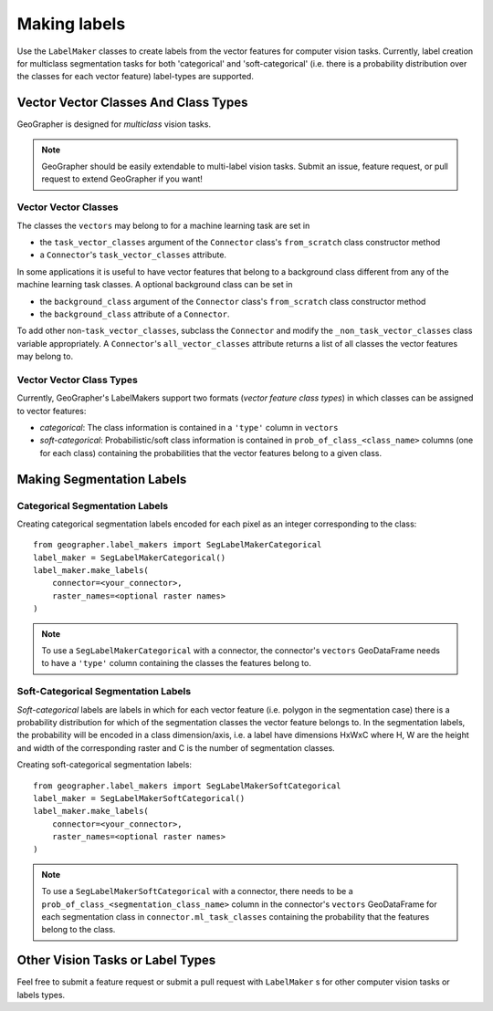Making labels
#############

Use the ``LabelMaker`` classes to create labels from the vector features
for computer vision tasks. Currently, label creation for multiclass segmentation
tasks for both 'categorical' and 'soft-categorical' (i.e. there is a probability
distribution over the classes for each vector feature) label-types are supported.

Vector Vector Classes And Class Types
++++++++++++++++++++++++++++++++++++++

GeoGrapher is designed for *multiclass* vision tasks.

.. note::

    GeoGrapher should be easily extendable to multi-label vision tasks. Submit an
    issue, feature request, or pull request to extend GeoGrapher if you want!

Vector Vector Classes
~~~~~~~~~~~~~~~~~~~~~~

The classes the ``vectors`` may belong to for a machine learning task
are set in

- the ``task_vector_classes`` argument of the ``Connector`` class's ``from_scratch``
  class constructor method
- a ``Connector``'s ``task_vector_classes`` attribute.

In some applications it is useful to have vector features that belong to a background
class different from any of the machine learning task classes. A optional background
class can be set in

- the ``background_class`` argument of the ``Connector`` class's ``from_scratch`` class constructor method
- the ``background_class`` attribute of a ``Connector``.

To add other non-``task_vector_classes``, subclass the ``Connector`` and modify the ``_non_task_vector_classes`` class variable appropriately. A ``Connector``'s ``all_vector_classes`` attribute returns a list of all classes the vector features may belong to.

.. _vector_class_types

Vector Vector Class Types
~~~~~~~~~~~~~~~~~~~~~~~~~~

Currently, GeoGrapher's LabelMakers support two formats (*vector feature class types*)
in which classes can be assigned to vector features:

- *categorical*: The class information is contained in a ``'type'`` column in
  ``vectors``
- *soft-categorical*: Probabilistic/soft class information is contained in
  ``prob_of_class_<class_name>`` columns (one for each class) containing the
  probabilities that the vector features belong to a given class.

Making Segmentation Labels
++++++++++++++++++++++++++

Categorical Segmentation Labels
~~~~~~~~~~~~~~~~~~~~~~~~~~~~~~~

Creating categorical segmentation labels encoded for each pixel as an integer
corresponding to the class::

    from geographer.label_makers import SegLabelMakerCategorical
    label_maker = SegLabelMakerCategorical()
    label_maker.make_labels(
        connector=<your_connector>,
        raster_names=<optional raster names>
    )

.. note::

    To use a ``SegLabelMakerCategorical`` with a connector, the connector's
    ``vectors`` GeoDataFrame needs to have a ``'type'`` column containing
    the classes the features belong to.

Soft-Categorical Segmentation Labels
~~~~~~~~~~~~~~~~~~~~~~~~~~~~~~~~~~~~

*Soft-categorical* labels are labels in which for each vector feature
(i.e. polygon in the segmentation case) there is a probability distribution
for which of the segmentation classes the vector feature belongs to. In the
segmentation labels, the probability will be encoded in a class dimension/axis,
i.e. a label have dimensions HxWxC where H, W are the height and width of
the corresponding raster and C is the number of segmentation classes.

Creating soft-categorical segmentation labels::

    from geographer.label_makers import SegLabelMakerSoftCategorical
    label_maker = SegLabelMakerSoftCategorical()
    label_maker.make_labels(
        connector=<your_connector>,
        raster_names=<optional raster names>
    )

.. note::

    To use a ``SegLabelMakerSoftCategorical`` with a connector, there needs to
    be a ``prob_of_class_<segmentation_class_name>`` column in the connector's
    ``vectors`` GeoDataFrame for each segmentation class in
    ``connector.ml_task_classes`` containing the probability that the features
    belong to the class.

Other Vision Tasks or Label Types
+++++++++++++++++++++++++++++++++

Feel free to submit a feature request or submit a pull request with ``LabelMaker``
s for other computer vision tasks or labels types.


